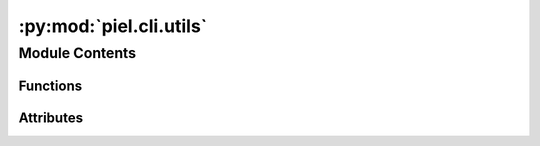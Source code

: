 :py:mod:`piel.cli.utils`
========================

.. py:module:: piel.cli.utils


Module Contents
---------------


Functions
~~~~~~~~~

.. autoapisummary::

   piel.cli.utils.append_to_bashrc_if_does_not_exist
   piel.cli.utils.echo_and_run_subprocess
   piel.cli.utils.echo_and_check_subprocess
   piel.cli.utils.get_python_install_directory
   piel.cli.utils.get_piel_home_directory



Attributes
~~~~~~~~~~

.. autoapisummary::

   piel.cli.utils.default_openlane2_directory


.. py:data:: default_openlane2_directory



.. py:function:: append_to_bashrc_if_does_not_exist(line: str)

   Appends a line to .bashrc if it does not exist.

   :param line:

   Returns:



.. py:function:: echo_and_run_subprocess(command: list, **kwargs)

   Runs a subprocess and prints the command.

   :param command:
   :param \*\*kwargs:

   Returns:



.. py:function:: echo_and_check_subprocess(command: list, **kwargs)

   Runs a subprocess and prints the command. Raises an exception if the subprocess fails.

   :param command:
   :param \*\*kwargs:

   Returns:



.. py:function:: get_python_install_directory()

   Gets the piel installation directory.

   :returns: The piel installation directory.
   :rtype: pathlib.Path


.. py:function:: get_piel_home_directory()

   Gets the piel home directory.

   :returns: The piel home directory.
   :rtype: pathlib.Path
